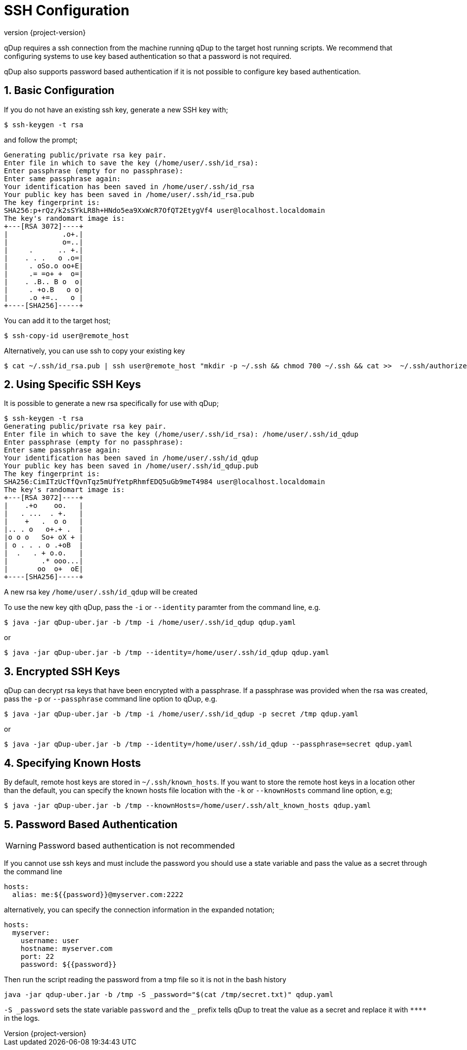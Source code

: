 = SSH Configuration
:revnumber: {project-version}
:example-caption!:
:sectnums:

qDup requires a ssh connection from the machine running qDup to the target host running scripts. We recommend that configuring systems to use key based authentication so that a password is not required.

qDup also supports password based authentication if it is not possible to configure key based authentication.

== Basic Configuration

If you do not have an existing ssh key, generate a new SSH key with;

[source,shell script]
----
$ ssh-keygen -t rsa
----

and follow the prompt;

[source,shell script]
----
Generating public/private rsa key pair.
Enter file in which to save the key (/home/user/.ssh/id_rsa):
Enter passphrase (empty for no passphrase):
Enter same passphrase again:
Your identification has been saved in /home/user/.ssh/id_rsa
Your public key has been saved in /home/user/.ssh/id_rsa.pub
The key fingerprint is:
SHA256:p+rQz/k2sSYkLR8h+HNdo5ea9XxWcR7OfQT2EtygVf4 user@localhost.localdomain
The key's randomart image is:
+---[RSA 3072]----+
|             .o+.|
|             o=..|
|     .      .. +.|
|    . . .   o .o=|
|     . oSo.o oo+E|
|     .= =o+ +  o=|
|    . .B.. B o  o|
|     . +o.B   o o|
|     .o +=..   o |
+----[SHA256]-----+

----

You can add it to the target host;

[source,shell script]
----
$ ssh-copy-id user@remote_host
----

Alternatively, you can use ssh to copy your existing key

[source,shell script]
----
$ cat ~/.ssh/id_rsa.pub | ssh user@remote_host "mkdir -p ~/.ssh && chmod 700 ~/.ssh && cat >>  ~/.ssh/authorized_keys"
----

== Using Specific SSH Keys

It is possible to generate a new rsa specifically for use with qDup;

[source,shell script]
----
$ ssh-keygen -t rsa
Generating public/private rsa key pair.
Enter file in which to save the key (/home/user/.ssh/id_rsa): /home/user/.ssh/id_qdup
Enter passphrase (empty for no passphrase):
Enter same passphrase again:
Your identification has been saved in /home/user/.ssh/id_qdup
Your public key has been saved in /home/user/.ssh/id_qdup.pub
The key fingerprint is:
SHA256:CimITzUcTfQvnTqz5mUfYetpRhmfEDQ5uGb9meT4984 user@localhost.localdomain
The key's randomart image is:
+---[RSA 3072]----+
|    .+o    oo.   |
|   . ...  . +.   |
|    +   .  o o   |
|.. . o   o+.+ .  |
|o o o   So+ oX + |
| o . . . o .+oB  |
|  .   . + o.o.   |
|        .* ooo...|
|       oo  o+  oE|
+----[SHA256]-----+
----

A new rsa key `/home/user/.ssh/id_qdup` will be created

To use the new key qith qDup, pass the `-i` or `--identity` paramter from the command line, e.g.

[source,shell script]
----
$ java -jar qDup-uber.jar -b /tmp -i /home/user/.ssh/id_qdup qdup.yaml
----

or

[source,shell script]
----
$ java -jar qDup-uber.jar -b /tmp --identity=/home/user/.ssh/id_qdup qdup.yaml
----

== Encrypted SSH Keys

qDup can decrypt rsa keys that have been encrypted with a passphrase. If a passphrase was provided when the rsa was created, pass the `-p` or `--passphrase` command line option to qDup, e.g.

----
$ java -jar qDup-uber.jar -b /tmp -i /home/user/.ssh/id_qdup -p secret /tmp qdup.yaml
----

or

----
$ java -jar qDup-uber.jar -b /tmp --identity=/home/user/.ssh/id_qdup --passphrase=secret qdup.yaml
----

== Specifying Known Hosts

By default, remote host keys are stored in `~/.ssh/known_hosts`.  If you want to store the remote host keys in a location other than the default, you can specify the known hosts file location with the `-k` or `--knownHosts` command line option, e.g;
----
$ java -jar qDup-uber.jar -b /tmp --knownHosts=/home/user/.ssh/alt_known_hosts qdup.yaml
----

== Password Based Authentication

WARNING: Password based authentication is not recommended

If you cannot use ssh keys and must include the password you should use a state variable and pass the value as a secret through the command line

[source,yaml]
----
hosts:
  alias: me:${{password}}@myserver.com:2222
----

alternatively, you can specify the connection information in the expanded notation;

[source,yaml]
----
hosts:
  myserver:
    username: user
    hostname: myserver.com
    port: 22
    password: ${{password}}
----

Then run the script reading the password from a tmp file so it is not in the bash history
....
java -jar qdup-uber.jar -b /tmp -S _password="$(cat /tmp/secret.txt)" qdup.yaml
....
`-S \_password` sets the state variable `password` and the `_` prefix tells qDup to treat the
value as a secret and replace it with `\****` in the logs.
